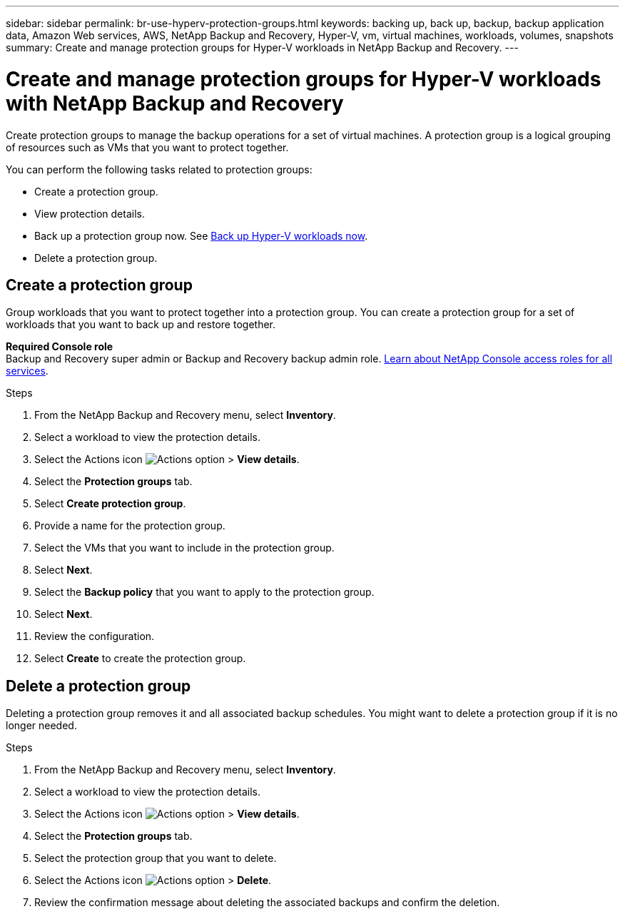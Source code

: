 ---
sidebar: sidebar
permalink: br-use-hyperv-protection-groups.html
keywords: backing up, back up, backup, backup application data, Amazon Web services, AWS, NetApp Backup and Recovery, Hyper-V, vm, virtual machines, workloads, volumes, snapshots
summary: Create and manage protection groups for Hyper-V workloads in NetApp Backup and Recovery. 
---

= Create and manage protection groups for Hyper-V workloads with NetApp Backup and Recovery
:hardbreaks:
:nofooter:
:icons: font
:linkattrs:
:imagesdir: ./media/

[.lead]
Create protection groups to manage the backup operations for a set of virtual machines. A protection group is a logical grouping of resources such as VMs that you want to protect together.

You can perform the following tasks related to protection groups:

* Create a protection group.
* View protection details. 
* Back up a protection group now. See link:br-use-hyperv-backup.html[Back up Hyper-V workloads now].
//* Suspend and resume a protection group's backup schedule.  
* Delete a protection group.

== Create a protection group 

Group workloads that you want to protect together into a protection group. You can create a protection group for a set of workloads that you want to back up and restore together.

*Required Console role*
Backup and Recovery super admin or Backup and Recovery backup admin role. https://docs.netapp.com/us-en/console-setup-admin/reference-iam-predefined-roles.html[Learn about NetApp Console access roles for all services^].

.Steps
. From the NetApp Backup and Recovery menu, select *Inventory*.
//+
//image:screen-vm-inventory.png[Inventory screenshot for NetApp Backup and Recovery]
. Select a workload to view the protection details.
. Select the Actions icon image:../media/icon-action.png[Actions option] > *View details*.
. Select the *Protection groups* tab.
. Select *Create protection group*.
. Provide a name for the protection group.
. Select the VMs that you want to include in the protection group.
. Select *Next*. 
. Select the *Backup policy* that you want to apply to the protection group.
. Select *Next*. 
. Review the configuration.
. Select *Create* to create the protection group.

//+ Unsupported in preview
//If you want to create a policy, select *Create new policy* and follow the prompts to create a policy. See link:br-use-policies-create.html[Create policies] for more information.

////

== Suspend a protection group's backup schedule

Suspending a protection group pauses the scheduled backups for the protection group. You might want to suspend a protection group if you want to temporarily stop backups for the workloads in that group. 

The protection status changes to "Under maintenance" when you suspend a protection group. You can resume the backup schedule at any time.

.Steps
. From the NetApp Backup and Recovery menu, select *Inventory*.
//+
//image:screen-vm-inventory.png[Inventory screenshot for NetApp Backup and Recovery]
. Select a workload to view the protection details.
. Select the Actions icon image:../media/icon-action.png[Actions option] > *View details*.
. Select the *Protection groups* tab.
. Select the Actions icon image:../media/icon-action.png[Actions option] > *Suspend protection group*.

. Review the confirmation message and select *Suspend*. 


== Resume a protection group's backup schedule

Resuming a suspended protection group restarts the scheduled backups for the protection group.  

The protection status changes from "Under maintenance" when you suspend a protection group to "Protected" when you resume it. You can resume the backup schedule at any time.

.Steps
. From the NetApp Backup and Recovery menu, select *Inventory*.
//+
//image:screen-vm-inventory.png[Inventory screenshot for NetApp Backup and Recovery]
. Select a workload to view the protection details.
. Select the Actions icon image:../media/icon-action.png[Actions option] > *View details*.
. Select the *Protection groups* tab.
. Select the Actions icon image:../media/icon-action.png[Actions option] > *Resume protection group*.

. Review the confirmation message and select *Resume*. 

.Result
The system validates the schedules and changes the protection status to "Protected" if the schedules are valid. If the schedules are not valid, the system displays an error message and does not resume the protection group.  

////

== Delete a protection group

Deleting a protection group removes it and all associated backup schedules. You might want to delete a protection group if it is no longer needed.

.Steps
. From the NetApp Backup and Recovery menu, select *Inventory*.
. Select a workload to view the protection details.
. Select the Actions icon image:../media/icon-action.png[Actions option] > *View details*.
. Select the *Protection groups* tab.
. Select the protection group that you want to delete.
. Select the Actions icon image:../media/icon-action.png[Actions option] > *Delete*.
. Review the confirmation message about deleting the associated backups and confirm the deletion.